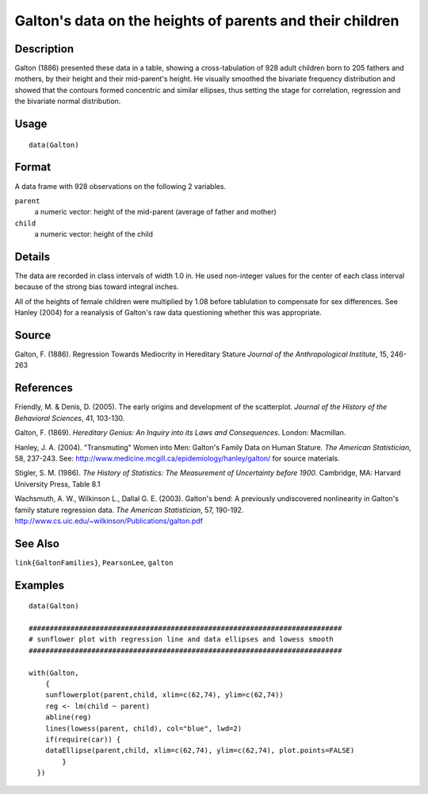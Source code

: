 +--------------------------------------+--------------------------------------+
| Galton                               |
| R Documentation                      |
+--------------------------------------+--------------------------------------+

Galton's data on the heights of parents and their children
----------------------------------------------------------

Description
~~~~~~~~~~~

Galton (1886) presented these data in a table, showing a
cross-tabulation of 928 adult children born to 205 fathers and mothers,
by their height and their mid-parent's height. He visually smoothed the
bivariate frequency distribution and showed that the contours formed
concentric and similar ellipses, thus setting the stage for correlation,
regression and the bivariate normal distribution.

Usage
~~~~~

::

    data(Galton)

Format
~~~~~~

A data frame with 928 observations on the following 2 variables.

``parent``
    a numeric vector: height of the mid-parent (average of father and
    mother)

``child``
    a numeric vector: height of the child

Details
~~~~~~~

The data are recorded in class intervals of width 1.0 in. He used
non-integer values for the center of each class interval because of the
strong bias toward integral inches.

All of the heights of female children were multiplied by 1.08 before
tablulation to compensate for sex differences. See Hanley (2004) for a
reanalysis of Galton's raw data questioning whether this was
appropriate.

Source
~~~~~~

Galton, F. (1886). Regression Towards Mediocrity in Hereditary Stature
*Journal of the Anthropological Institute*, 15, 246-263

References
~~~~~~~~~~

Friendly, M. & Denis, D. (2005). The early origins and development of
the scatterplot. *Journal of the History of the Behavioral Sciences*,
41, 103-130.

Galton, F. (1869). *Hereditary Genius: An Inquiry into its Laws and
Consequences*. London: Macmillan.

Hanley, J. A. (2004). "Transmuting" Women into Men: Galton's Family Data
on Human Stature. *The American Statistician*, 58, 237-243. See:
http://www.medicine.mcgill.ca/epidemiology/hanley/galton/ for source
materials.

Stigler, S. M. (1986). *The History of Statistics: The Measurement of
Uncertainty before 1900*. Cambridge, MA: Harvard University Press, Table
8.1

Wachsmuth, A. W., Wilkinson L., Dallal G. E. (2003). Galton's bend: A
previously undiscovered nonlinearity in Galton's family stature
regression data. *The American Statistician*, 57, 190-192.
http://www.cs.uic.edu/~wilkinson/Publications/galton.pdf

See Also
~~~~~~~~

``link{GaltonFamilies}``, ``PearsonLee``, ``galton``

Examples
~~~~~~~~

::


    data(Galton)

    ###########################################################################
    # sunflower plot with regression line and data ellipses and lowess smooth
    ###########################################################################

    with(Galton, 
        {
        sunflowerplot(parent,child, xlim=c(62,74), ylim=c(62,74))
        reg <- lm(child ~ parent)
        abline(reg)
        lines(lowess(parent, child), col="blue", lwd=2)
        if(require(car)) {
        dataEllipse(parent,child, xlim=c(62,74), ylim=c(62,74), plot.points=FALSE)
            }
      })


